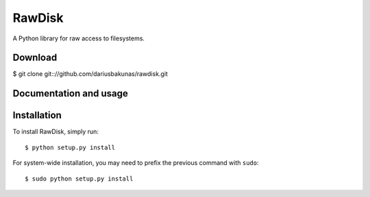 RawDisk
=======

A Python library for raw access to filesystems.

Download
--------

$ git clone git:://github.com/dariusbakunas/rawdisk.git

Documentation and usage
-----------------------

Installation
------------

To install RawDisk, simply run::

	$ python setup.py install

For system-wide installation, you may need to prefix the previous command with ``sudo``::

	$ sudo python setup.py install